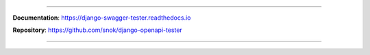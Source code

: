 .. raw:: html

    <p align="center"><h2 align='center'>Django OpenAPI Tester</h2></p>
    <p align="center"><em>A test utility for validating API responses</em></p>

.. raw:: html

    <p align="center">
        <a href="https://pypi.org/project/django-swagger-tester/">
            <img src="https://img.shields.io/pypi/v/django-swagger-tester.svg" alt="Package version">
        </a>
        <a href="https://django-swagger-tester.readthedocs.io/en/latest/?badge=latest">
            <img src="https://readthedocs.org/projects/django-swagger-tester/badge/?version=latest" alt="Documentation status">
        </a>
        <a href="https://codecov.io/gh/snok/django-openapi-tester">
            <img src="https://codecov.io/gh/snok/django-openapi-tester/branch/master/graph/badge.svg" alt="Code coverage">
        </a>
        <a href="https://pypi.org/project/django-openapi-tester/">
            <img src="https://img.shields.io/badge/python-3.6%2B-blue" alt="Supported Python versions">
        </a>
        <a href="https://pypi.python.org/pypi/django-openapi-tester">
            <img src="https://img.shields.io/badge/django%20versions-2.2%2B-blue" alt="Supported Django versions">
        </a>
        <a href="http://mypy-lang.org/">
            <img src="http://www.mypy-lang.org/static/mypy_badge.svg" alt="Checked with mypy">
        </a>
    </p>

--------------

**Documentation**: `https://django-swagger-tester.readthedocs.io <https://django-swagger-tester.readthedocs.io/en/latest/?badge=latest>`_

**Repository**: `https://github.com/snok/django-openapi-tester <https://github.com/snok/django-openapi-tester>`_

--------------
